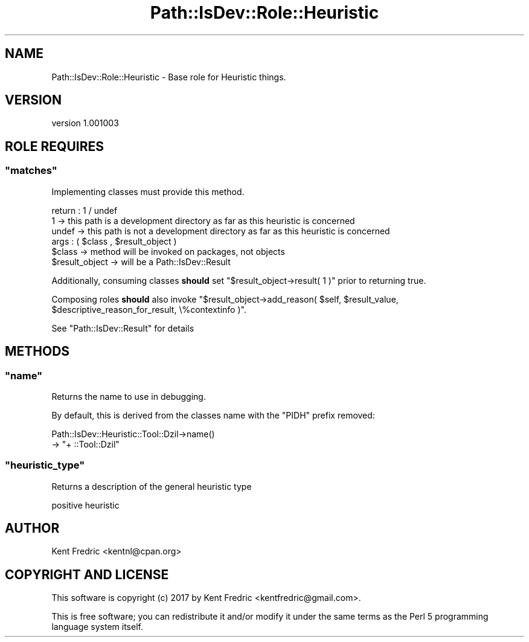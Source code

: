 .\" -*- mode: troff; coding: utf-8 -*-
.\" Automatically generated by Pod::Man 5.01 (Pod::Simple 3.43)
.\"
.\" Standard preamble:
.\" ========================================================================
.de Sp \" Vertical space (when we can't use .PP)
.if t .sp .5v
.if n .sp
..
.de Vb \" Begin verbatim text
.ft CW
.nf
.ne \\$1
..
.de Ve \" End verbatim text
.ft R
.fi
..
.\" \*(C` and \*(C' are quotes in nroff, nothing in troff, for use with C<>.
.ie n \{\
.    ds C` ""
.    ds C' ""
'br\}
.el\{\
.    ds C`
.    ds C'
'br\}
.\"
.\" Escape single quotes in literal strings from groff's Unicode transform.
.ie \n(.g .ds Aq \(aq
.el       .ds Aq '
.\"
.\" If the F register is >0, we'll generate index entries on stderr for
.\" titles (.TH), headers (.SH), subsections (.SS), items (.Ip), and index
.\" entries marked with X<> in POD.  Of course, you'll have to process the
.\" output yourself in some meaningful fashion.
.\"
.\" Avoid warning from groff about undefined register 'F'.
.de IX
..
.nr rF 0
.if \n(.g .if rF .nr rF 1
.if (\n(rF:(\n(.g==0)) \{\
.    if \nF \{\
.        de IX
.        tm Index:\\$1\t\\n%\t"\\$2"
..
.        if !\nF==2 \{\
.            nr % 0
.            nr F 2
.        \}
.    \}
.\}
.rr rF
.\" ========================================================================
.\"
.IX Title "Path::IsDev::Role::Heuristic 3pm"
.TH Path::IsDev::Role::Heuristic 3pm 2017-03-09 "perl v5.38.2" "User Contributed Perl Documentation"
.\" For nroff, turn off justification.  Always turn off hyphenation; it makes
.\" way too many mistakes in technical documents.
.if n .ad l
.nh
.SH NAME
Path::IsDev::Role::Heuristic \- Base role for Heuristic things.
.SH VERSION
.IX Header "VERSION"
version 1.001003
.SH "ROLE REQUIRES"
.IX Header "ROLE REQUIRES"
.ie n .SS """matches"""
.el .SS \f(CWmatches\fP
.IX Subsection "matches"
Implementing classes must provide this method.
.PP
.Vb 3
\&    return : 1 / undef
\&             1     \-> this path is a development directory as far as this heuristic is concerned
\&             undef \-> this path is not a development directory as far as this heuristic is concerned
\&
\&    args : ( $class , $result_object )
\&        $class         \-> method will be invoked on packages, not objects
\&        $result_object \-> will be a Path::IsDev::Result
.Ve
.PP
Additionally, consuming classes \fBshould\fR set \f(CW\*(C`$result_object\->result( 1 )\*(C'\fR prior to returning true.
.PP
Composing roles \fBshould\fR also invoke \f(CW\*(C`$result_object\->add_reason( $self, $result_value, $descriptive_reason_for_result, \e%contextinfo )\*(C'\fR.
.PP
See \f(CW\*(C`Path::IsDev::Result\*(C'\fR for details
.SH METHODS
.IX Header "METHODS"
.ie n .SS """name"""
.el .SS \f(CWname\fP
.IX Subsection "name"
Returns the name to use in debugging.
.PP
By default, this is derived from the classes name
with the \f(CW\*(C`PIDH\*(C'\fR prefix removed:
.PP
.Vb 2
\&    Path::IsDev::Heuristic::Tool::Dzil\->name()
\&    → "+ ::Tool::Dzil"
.Ve
.ie n .SS """heuristic_type"""
.el .SS \f(CWheuristic_type\fP
.IX Subsection "heuristic_type"
Returns a description of the general heuristic type
.PP
.Vb 1
\&    positive heuristic
.Ve
.SH AUTHOR
.IX Header "AUTHOR"
Kent Fredric <kentnl@cpan.org>
.SH "COPYRIGHT AND LICENSE"
.IX Header "COPYRIGHT AND LICENSE"
This software is copyright (c) 2017 by Kent Fredric <kentfredric@gmail.com>.
.PP
This is free software; you can redistribute it and/or modify it under
the same terms as the Perl 5 programming language system itself.
